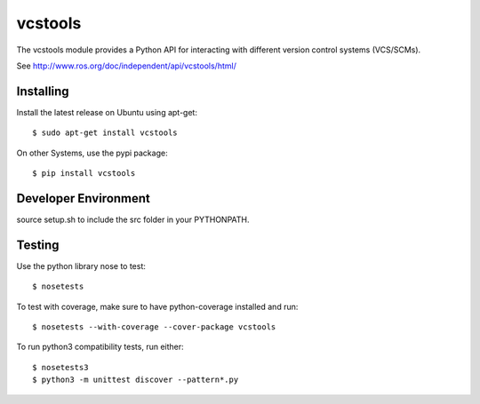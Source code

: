 vcstools
========

The vcstools module provides a Python API for interacting with different version control systems (VCS/SCMs).

See http://www.ros.org/doc/independent/api/vcstools/html/

Installing
----------

Install the latest release on Ubuntu using apt-get::

  $ sudo apt-get install vcstools

On other Systems, use the pypi package::

  $ pip install vcstools

Developer Environment
---------------------

source setup.sh to include the src folder in your PYTHONPATH.

Testing
-------

Use the python library nose to test::

  $ nosetests

To test with coverage, make sure to have python-coverage installed and run::

  $ nosetests --with-coverage --cover-package vcstools

To run python3 compatibility tests, run either::

  $ nosetests3
  $ python3 -m unittest discover --pattern*.py
